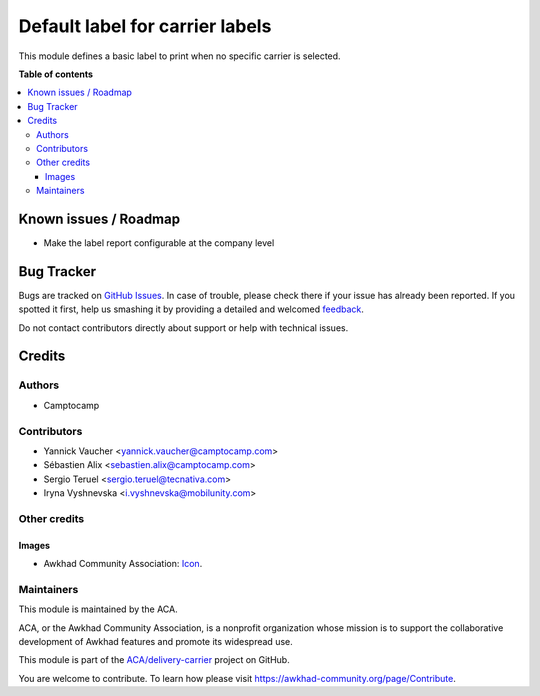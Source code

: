 ================================
Default label for carrier labels
================================

.. !!!!!!!!!!!!!!!!!!!!!!!!!!!!!!!!!!!!!!!!!!!!!!!!!!!!
   !! This file is generated by oca-gen-addon-readme !!
   !! changes will be overwritten.                   !!
   !!!!!!!!!!!!!!!!!!!!!!!!!!!!!!!!!!!!!!!!!!!!!!!!!!!!

.. |badge1| image:: https://img.shields.io/badge/maturity-Production%2FStable-green.png
    :target: https://awkhad-community.org/page/development-status
    :alt: Production/Stable
.. |badge2| image:: https://img.shields.io/badge/licence-AGPL--3-blue.png
    :target: http://www.gnu.org/licenses/agpl-3.0-standalone.html
    :alt: License: AGPL-3
.. |badge3| image:: https://img.shields.io/badge/github-ACA%2Fdelivery--carrier-lightgray.png?logo=github
    :target: https://github.com/ACA/delivery-carrier/tree/12.0/delivery_carrier_label_default
    :alt: ACA/delivery-carrier
.. |badge4| image:: https://img.shields.io/badge/weblate-Translate%20me-F47D42.png
    :target: https://translation.awkhad-community.org/projects/delivery-carrier-12-0/delivery-carrier-12-0-delivery_carrier_label_default
    :alt: Translate me on Weblate
.. |badge5| image:: https://img.shields.io/badge/runbot-Try%20me-875A7B.png
    :target: https://runbot.awkhad-community.org/runbot/99/12.0
    :alt: Try me on Runbot

|badge1| |badge2| |badge3| |badge4| |badge5| 

This module defines a basic label to print when no specific carrier is selected.

**Table of contents**

.. contents::
   :local:

Known issues / Roadmap
======================

* Make the label report configurable at the company level

Bug Tracker
===========

Bugs are tracked on `GitHub Issues <https://github.com/ACA/delivery-carrier/issues>`_.
In case of trouble, please check there if your issue has already been reported.
If you spotted it first, help us smashing it by providing a detailed and welcomed
`feedback <https://github.com/ACA/delivery-carrier/issues/new?body=module:%20delivery_carrier_label_default%0Aversion:%2012.0%0A%0A**Steps%20to%20reproduce**%0A-%20...%0A%0A**Current%20behavior**%0A%0A**Expected%20behavior**>`_.

Do not contact contributors directly about support or help with technical issues.

Credits
=======

Authors
~~~~~~~

* Camptocamp

Contributors
~~~~~~~~~~~~

* Yannick Vaucher <yannick.vaucher@camptocamp.com>
* Sébastien Alix <sebastien.alix@camptocamp.com>
* Sergio Teruel <sergio.teruel@tecnativa.com>
* Iryna Vyshnevska <i.vyshnevska@mobilunity.com>

Other credits
~~~~~~~~~~~~~

Images
------

* Awkhad Community Association: `Icon <https://github.com/ACA/maintainer-tools/blob/master/template/module/static/description/icon.svg>`_.

Maintainers
~~~~~~~~~~~

This module is maintained by the ACA.

.. image:: https://awkhad-community.org/logo.png
   :alt: Awkhad Community Association
   :target: https://awkhad-community.org

ACA, or the Awkhad Community Association, is a nonprofit organization whose
mission is to support the collaborative development of Awkhad features and
promote its widespread use.

This module is part of the `ACA/delivery-carrier <https://github.com/ACA/delivery-carrier/tree/12.0/delivery_carrier_label_default>`_ project on GitHub.

You are welcome to contribute. To learn how please visit https://awkhad-community.org/page/Contribute.
